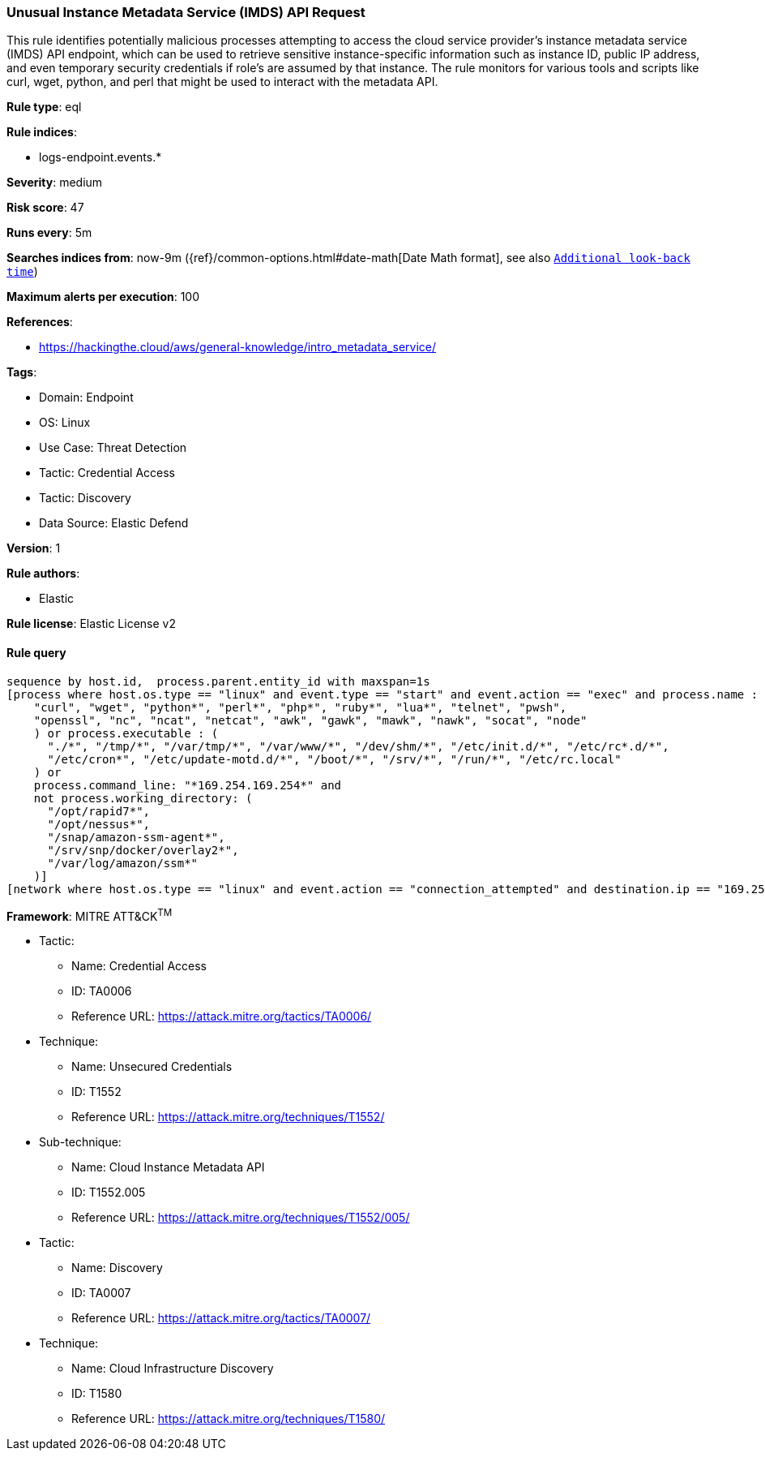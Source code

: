 [[prebuilt-rule-8-15-5-unusual-instance-metadata-service-imds-api-request]]
=== Unusual Instance Metadata Service (IMDS) API Request

This rule identifies potentially malicious processes attempting to access the cloud service provider's instance metadata service (IMDS) API endpoint, which can be used to retrieve sensitive instance-specific information such as instance ID, public IP address, and even temporary security credentials if role's are assumed by that instance. The rule monitors for various tools and scripts like curl, wget, python, and perl that might be used to interact with the metadata API.

*Rule type*: eql

*Rule indices*: 

* logs-endpoint.events.*

*Severity*: medium

*Risk score*: 47

*Runs every*: 5m

*Searches indices from*: now-9m ({ref}/common-options.html#date-math[Date Math format], see also <<rule-schedule, `Additional look-back time`>>)

*Maximum alerts per execution*: 100

*References*: 

* https://hackingthe.cloud/aws/general-knowledge/intro_metadata_service/

*Tags*: 

* Domain: Endpoint
* OS: Linux
* Use Case: Threat Detection
* Tactic: Credential Access
* Tactic: Discovery
* Data Source: Elastic Defend

*Version*: 1

*Rule authors*: 

* Elastic

*Rule license*: Elastic License v2


==== Rule query


[source, js]
----------------------------------
sequence by host.id,  process.parent.entity_id with maxspan=1s
[process where host.os.type == "linux" and event.type == "start" and event.action == "exec" and process.name : (
    "curl", "wget", "python*", "perl*", "php*", "ruby*", "lua*", "telnet", "pwsh",
    "openssl", "nc", "ncat", "netcat", "awk", "gawk", "mawk", "nawk", "socat", "node"
    ) or process.executable : (
      "./*", "/tmp/*", "/var/tmp/*", "/var/www/*", "/dev/shm/*", "/etc/init.d/*", "/etc/rc*.d/*",
      "/etc/cron*", "/etc/update-motd.d/*", "/boot/*", "/srv/*", "/run/*", "/etc/rc.local"
    ) or
    process.command_line: "*169.254.169.254*" and
    not process.working_directory: (
      "/opt/rapid7*",
      "/opt/nessus*",
      "/snap/amazon-ssm-agent*",
      "/srv/snp/docker/overlay2*",
      "/var/log/amazon/ssm*"
    )]
[network where host.os.type == "linux" and event.action == "connection_attempted" and destination.ip == "169.254.169.254"]

----------------------------------

*Framework*: MITRE ATT&CK^TM^

* Tactic:
** Name: Credential Access
** ID: TA0006
** Reference URL: https://attack.mitre.org/tactics/TA0006/
* Technique:
** Name: Unsecured Credentials
** ID: T1552
** Reference URL: https://attack.mitre.org/techniques/T1552/
* Sub-technique:
** Name: Cloud Instance Metadata API
** ID: T1552.005
** Reference URL: https://attack.mitre.org/techniques/T1552/005/
* Tactic:
** Name: Discovery
** ID: TA0007
** Reference URL: https://attack.mitre.org/tactics/TA0007/
* Technique:
** Name: Cloud Infrastructure Discovery
** ID: T1580
** Reference URL: https://attack.mitre.org/techniques/T1580/
